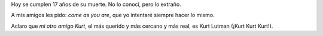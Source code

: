 Hoy se cumplen 17 años de su muerte. No lo conocí, pero lo extraño.

A mis amigos les pido: *come as you are*, que yo intentaré siempre hacer lo mismo.

.. youtube:: vabnZ9-ex7o
   :height: 480
   :width: 640

Aclaro que *mi otro amigo Kurt*, el más querido y más cercano y más real, es Kurt Lutman (¡Kurt Kurt Kurt!).
